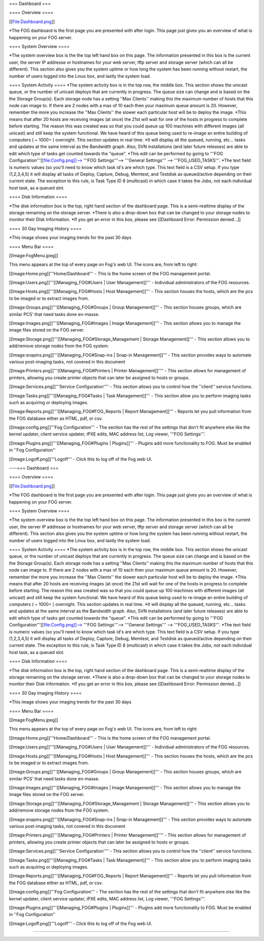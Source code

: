 === Dashboard ===

==== Overview ====

[[File:Dashboard.png]]

*The FOG dashboard is the first page you are presented with after login.  This page just gives you an overview of what is happening on your FOG server.

==== System Overview ====

*The system overview box is the the top left hand box on this page.  The information presented in this box is the current user, the server IP addresse or hostnames for your web server, tftp server and storage server (which can all be different).  This section also gives you the system uptime or how long the system has been running without restart, the number of users logged into the Linux box, and lastly the system load.

==== System Activity ====
*The system activity box is in the top row, the middle box.  This section shows the unicast queue, or the number of unicast deploys that are currently in progress. The queue size can change and is based on the the Storage Group(s). Each storage node has a setting ''Max Clients'' making this the maximum number of hosts that this node can image to. If there are 2 nodes with a max of 10 each then your maximum queue amount is 20. However, remember the more you increase the ''Max Clients'' the slower each particular host will be to deploy the image.
*This means that after 20 hosts are receiving images (at once) the 21st will wait for one of the hosts in progress to complete before starting.  The reason this was created was so that you could queue up 100 machines with different images (all unicast) and still keep the system functional.  We have heard of this queue being used to re-image an entire building of computers ( ~ 1000+ ) overnight.  This section updates in real time.
*It will display all the queued, running, etc... tasks and updates at the same interval as the Bandwidth graph.  Also, SVN installations (and later future releases) are able to edit which type of tasks get counted towards the "queue".  
*This edit can be performed by going to '''FOG Configuration'''[[file:Config.png]]--> '''FOG Settings'''--> '''General Settings''' --> '''FOG_USED_TASKS'''. 
*The text field is numeric values (so you'll need to know which task id's are which type.  This text field is a CSV setup. If you type (1,2,3,4,5) it will display all tasks of Deploy, Capture, Debug, Memtest, and Testdisk as queued/active depending on their current state.  The exception to this rule, is Task Type ID 8 (multicast) in which case it takes the Jobs, not each individual host task, as a queued slot.

==== Disk Information ====

*The disk information box is the top, right hand section of the dashboard page.  This is a semi-realtime display of the storage remaining on the storage server.
*There is also a drop-down box that can be changed to your storage nodes to monitor their Disk Information.
*If you get an error in this box, please see [[Dashboard Error: Permission denied...]]

==== 30 Day Imaging History ====

*This image shows your imaging trends for the past 30 days

==== Menu Bar ====

[[Image:FogMenu.jpeg]]

This menu appears at the top of every page on Fog's web UI. The icons are, from left to right:

[[Image:Home.png]]'''Home/Dashboard''' -  This is the home screen of the FOG management portal.

[[Image:Users.png]]'''[[Managing_FOG#Users | User Management]]''' - Individual administrators of the FOG resources.

[[Image:Hosts.png]]'''[[Managing_FOG#Hosts | Host Management]]''' - This section houses the hosts, which are the pcs to be imaged or to extract images from.

[[Image:Groups.png]]'''[[Managing_FOG#Groups | Group Management]]''' - This section houses groups, which are similar PCS’ that need tasks done en-masse.

[[Image:Images.png]]'''[[Managing_FOG#Images | Image Management]]''' - This section allows you to manage the image files stored on the FOG server.

[[Image:Storage.png]]'''[[Managing_FOG#Storage_Management | Storage Management]]''' - This section allows you to add/remove storage nodes from the FOG system.

[[Image:snapins.png]]'''[[Managing_FOG#Snap-ins | Snap-in Management]]''' - This section provides ways to automate various post-imaging tasks, not covered in this document

[[Image:Printers.png]]'''[[Managing_FOG#Printers | Printer Management]]'''' - This section allows for management of printers, allowing you create printer objects that can later be assigned to hosts or groups.

[[Image:Services.png]]'''Service Configuration'''' - This section allows you to control how the ''client'' service functions.

[[Image:Tasks.png]]'''[[Managing_FOG#Tasks | Task Management]]''' - This section allow you to perform imaging tasks such as acquiring or deploying images.

[[Image:Reports.png]]'''[[Managing_FOG#FOG_Reports | Report Management]]''' - Reports let you pull information from the FOG database either as HTML, pdf, or csv.

[[Image:config.png]]'''Fog Configuration''' - The section has the rest of the settings that don't fit anywhere else like the kernel updater, client service updater, iPXE edits, MAC address list, Log viewer, '''FOG Settings'''.

[[Image:Plugins.png]]'''[[Managing_FOG#Plugins | Plugins]]''' - Plugins add more functionality to FOG. Must be enabled in ''Fog Configuration''

[[Image:Logoff.png]]'''Logoff''' - Click this to log off of the Fog web UI.


----=== Dashboard ===

==== Overview ====

[[File:Dashboard.png]]

*The FOG dashboard is the first page you are presented with after login.  This page just gives you an overview of what is happening on your FOG server.

==== System Overview ====

*The system overview box is the the top left hand box on this page.  The information presented in this box is the current user, the server IP addresse or hostnames for your web server, tftp server and storage server (which can all be different).  This section also gives you the system uptime or how long the system has been running without restart, the number of users logged into the Linux box, and lastly the system load.

==== System Activity ====
*The system activity box is in the top row, the middle box.  This section shows the unicast queue, or the number of unicast deploys that are currently in progress. The queue size can change and is based on the the Storage Group(s). Each storage node has a setting ''Max Clients'' making this the maximum number of hosts that this node can image to. If there are 2 nodes with a max of 10 each then your maximum queue amount is 20. However, remember the more you increase the ''Max Clients'' the slower each particular host will be to deploy the image.
*This means that after 20 hosts are receiving images (at once) the 21st will wait for one of the hosts in progress to complete before starting.  The reason this was created was so that you could queue up 100 machines with different images (all unicast) and still keep the system functional.  We have heard of this queue being used to re-image an entire building of computers ( ~ 1000+ ) overnight.  This section updates in real time.
*It will display all the queued, running, etc... tasks and updates at the same interval as the Bandwidth graph.  Also, SVN installations (and later future releases) are able to edit which type of tasks get counted towards the "queue".  
*This edit can be performed by going to '''FOG Configuration'''[[file:Config.png]]--> '''FOG Settings'''--> '''General Settings''' --> '''FOG_USED_TASKS'''. 
*The text field is numeric values (so you'll need to know which task id's are which type.  This text field is a CSV setup. If you type (1,2,3,4,5) it will display all tasks of Deploy, Capture, Debug, Memtest, and Testdisk as queued/active depending on their current state.  The exception to this rule, is Task Type ID 8 (multicast) in which case it takes the Jobs, not each individual host task, as a queued slot.

==== Disk Information ====

*The disk information box is the top, right hand section of the dashboard page.  This is a semi-realtime display of the storage remaining on the storage server.
*There is also a drop-down box that can be changed to your storage nodes to monitor their Disk Information.
*If you get an error in this box, please see [[Dashboard Error: Permission denied...]]

==== 30 Day Imaging History ====

*This image shows your imaging trends for the past 30 days

==== Menu Bar ====

[[Image:FogMenu.jpeg]]

This menu appears at the top of every page on Fog's web UI. The icons are, from left to right:

[[Image:Home.png]]'''Home/Dashboard''' -  This is the home screen of the FOG management portal.

[[Image:Users.png]]'''[[Managing_FOG#Users | User Management]]''' - Individual administrators of the FOG resources.

[[Image:Hosts.png]]'''[[Managing_FOG#Hosts | Host Management]]''' - This section houses the hosts, which are the pcs to be imaged or to extract images from.

[[Image:Groups.png]]'''[[Managing_FOG#Groups | Group Management]]''' - This section houses groups, which are similar PCS’ that need tasks done en-masse.

[[Image:Images.png]]'''[[Managing_FOG#Images | Image Management]]''' - This section allows you to manage the image files stored on the FOG server.

[[Image:Storage.png]]'''[[Managing_FOG#Storage_Management | Storage Management]]''' - This section allows you to add/remove storage nodes from the FOG system.

[[Image:snapins.png]]'''[[Managing_FOG#Snap-ins | Snap-in Management]]''' - This section provides ways to automate various post-imaging tasks, not covered in this document

[[Image:Printers.png]]'''[[Managing_FOG#Printers | Printer Management]]'''' - This section allows for management of printers, allowing you create printer objects that can later be assigned to hosts or groups.

[[Image:Services.png]]'''Service Configuration'''' - This section allows you to control how the ''client'' service functions.

[[Image:Tasks.png]]'''[[Managing_FOG#Tasks | Task Management]]''' - This section allow you to perform imaging tasks such as acquiring or deploying images.

[[Image:Reports.png]]'''[[Managing_FOG#FOG_Reports | Report Management]]''' - Reports let you pull information from the FOG database either as HTML, pdf, or csv.

[[Image:config.png]]'''Fog Configuration''' - The section has the rest of the settings that don't fit anywhere else like the kernel updater, client service updater, iPXE edits, MAC address list, Log viewer, '''FOG Settings'''.

[[Image:Plugins.png]]'''[[Managing_FOG#Plugins | Plugins]]''' - Plugins add more functionality to FOG. Must be enabled in ''Fog Configuration''

[[Image:Logoff.png]]'''Logoff''' - Click this to log off of the Fog web UI.


----